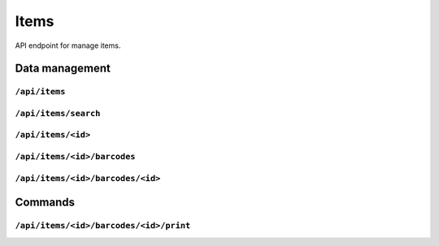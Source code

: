 .. StoreKeeper documentation

Items
=====

API endpoint for manage items.


Data management
---------------

``/api/items``
^^^^^^^^^^^^^^
.. autoflask:: app.server:app
    :endpoints: item_list

``/api/items/search``
^^^^^^^^^^^^^^^^^^^^^
.. autoflask:: app.server:app
    :endpoints: item_search

``/api/items/<id>``
^^^^^^^^^^^^^^^^^^^
.. autoflask:: app.server:app
    :endpoints: item

``/api/items/<id>/barcodes``
^^^^^^^^^^^^^^^^^^^^^^^^^^^^
.. autoflask:: app.server:app
    :endpoints: item_barcode_list

``/api/items/<id>/barcodes/<id>``
^^^^^^^^^^^^^^^^^^^^^^^^^^^^^^^^^
.. autoflask:: app.server:app
    :endpoints: item_barcode


Commands
--------

``/api/items/<id>/barcodes/<id>/print``
^^^^^^^^^^^^^^^^^^^^^^^^^^^^^^^^^^^^^^^
.. autoflask:: app.server:app
    :endpoints: item_barcode_print
